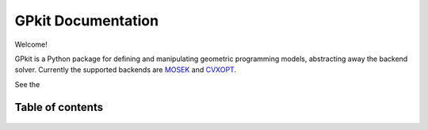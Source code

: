 GPkit Documentation
*******************

Welcome!

GPkit is a Python package for defining and manipulating
geometric programming models,
abstracting away the backend solver.
Currently the supported backends are
`MOSEK <http://mosek.com>`_
and `CVXOPT <http://cvxopt.org>`_.

See the

Table of contents
====================
    .. toctree::
       :maxdepth: 2

       gettingstarted
       installation
       whatisagp
       examples
       glossary
       autodoc/gpkit
